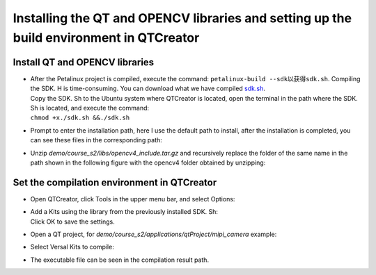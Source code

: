 Installing the QT and OPENCV libraries and setting up the build environment in QTCreator
=========================================================================================================================

Install QT and OPENCV libraries
-------------------------------

-  | After the Petalinux project is compiled, execute the command: ``petalinux-build --sdk以获得sdk.sh``. Compiling the SDK. H is time-consuming. You can download what we have compiled `sdk.sh <http://www.alinx.vip:81/extra_support/2023_2_sdk_sh/sdk.sh>`_.
   | Copy the SDK. Sh to the Ubuntu system where QTCreator is located, open the terminal in the path where the SDK. Sh is located, and execute the command:
   | ``chmod +x./sdk.sh &&./sdk.sh``
   | |IMG_256|

-  | Prompt to enter the installation path, here I use the default path to install, after the installation is completed, you can see these files in the corresponding path:
   | |IMG_257|

-  | Unzip *demo/course_s2/libs/opencv4_include.tar.gz* and recursively replace the folder of the same name in the path shown in the following figure with the opencv4 folder obtained by unzipping:
   | |IMG_258|

Set the compilation environment in QTCreator
--------------------------------------------

-  | Open QTCreator, click Tools in the upper menu bar, and select Options:
   | |IMG_259|

-  | Add a Kits using the library from the previously installed SDK. Sh:
   | |IMG_260|
   | |IMG_261|
   | |IMG_262|
   | |IMG_263|
   | |IMG_264|
   | Click OK to save the settings.

-  | Open a QT project, for *demo/course_s2/applications/qtProject/mipi_camera* example:
   | |IMG_265|
   | |IMG_266|

-  | Select Versal Kits to compile:
   | |IMG_267|

-  | The executable file can be seen in the compilation result path.
   | |IMG_268|



.. |IMG_256| image:: images/vertopal_7e0cd79c29c7473fab4303bd47f323b8/media/image1.png
.. |IMG_257| image:: images/vertopal_7e0cd79c29c7473fab4303bd47f323b8/media/image2.png
.. |IMG_258| image:: images/vertopal_7e0cd79c29c7473fab4303bd47f323b8/media/image3.png
.. |IMG_259| image:: images/vertopal_7e0cd79c29c7473fab4303bd47f323b8/media/image4.png
.. |IMG_260| image:: images/vertopal_7e0cd79c29c7473fab4303bd47f323b8/media/image5.png
.. |IMG_261| image:: images/vertopal_7e0cd79c29c7473fab4303bd47f323b8/media/image6.png
.. |IMG_262| image:: images/vertopal_7e0cd79c29c7473fab4303bd47f323b8/media/image7.png
.. |IMG_263| image:: images/vertopal_7e0cd79c29c7473fab4303bd47f323b8/media/image8.png
.. |IMG_264| image:: images/vertopal_7e0cd79c29c7473fab4303bd47f323b8/media/image9.png
.. |IMG_265| image:: images/vertopal_7e0cd79c29c7473fab4303bd47f323b8/media/image10.png
.. |IMG_266| image:: images/vertopal_7e0cd79c29c7473fab4303bd47f323b8/media/image11.png
.. |IMG_267| image:: images/vertopal_7e0cd79c29c7473fab4303bd47f323b8/media/image12.png
.. |IMG_268| image:: images/vertopal_7e0cd79c29c7473fab4303bd47f323b8/media/image13.png
